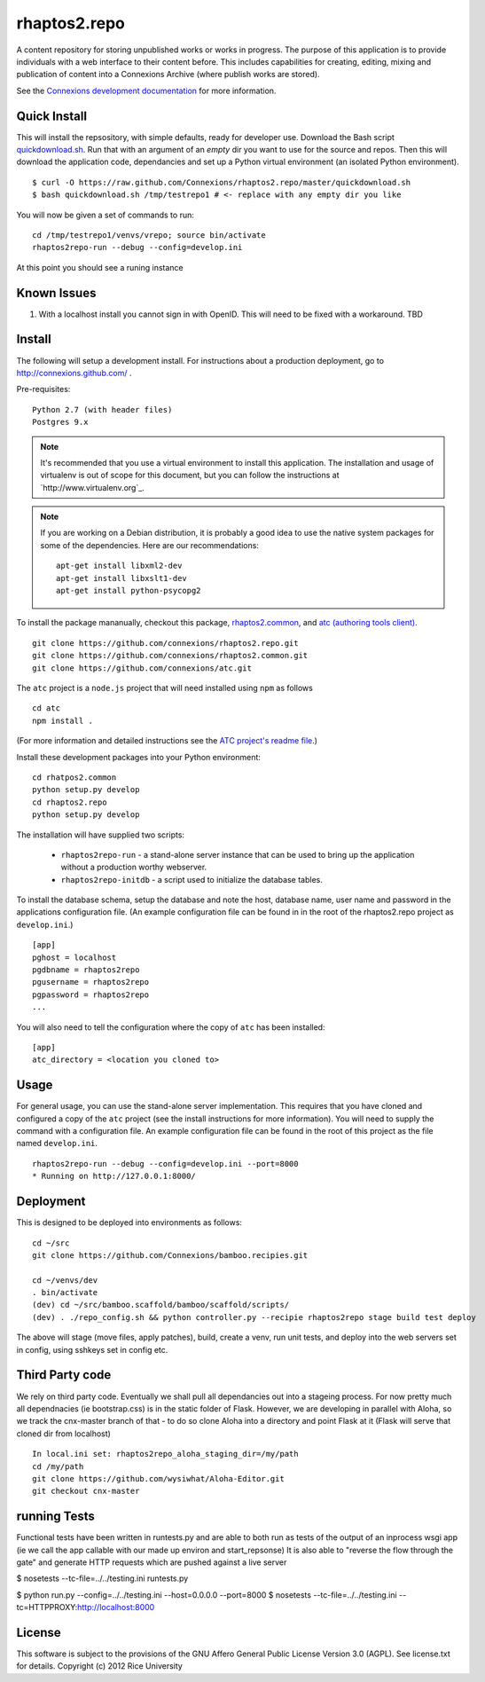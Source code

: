 =============
rhaptos2.repo
=============

A content repository for storing unpublished works or works in
progress. The purpose of this application is to provide
individuals with a web interface to their content before. This
includes capabilities for creating, editing, mixing and publication of
content into a Connexions Archive (where publish works are stored).

See the `Connexions development documentation
<http://connexions.github.com/>`_ for more information.

Quick Install 
-------------

This will install the repsository, with simple defaults, ready for developer use.
Download the Bash script
`quickdownload.sh
<https://raw.github.com/Connexions/rhaptos2.repo/master/quickdownload.sh>`_. 
Run that with an argument of an *empty* dir you want to use for the
source and repos.
Then this will download the application code, dependancies and set up
a Python virtual environment (an isolated Python environment).

::

    $ curl -O https://raw.github.com/Connexions/rhaptos2.repo/master/quickdownload.sh
    $ bash quickdownload.sh /tmp/testrepo1 # <- replace with any empty dir you like

.. If you need to make changes to quickdownload.sh, you will need to
   stop the script just before the buildvenv.sh script is run. This is
   a chicken and egg issue.
   After you have stopped the script--by commenting probably--you need
   to swap your local copy of the package in place of the cloned one
   before continuing the script--again, probably through commenting.

You will now be given a set of commands to run::

    cd /tmp/testrepo1/venvs/vrepo; source bin/activate
    rhaptos2repo-run --debug --config=develop.ini

At this point you should see a runing instance

Known Issues
------------

1. With a localhost install you cannot sign in with OpenID.  This will
   need to be fixed with a workaround. TBD

Install
-------


The following will setup a development install. For instructions about
a production deployment, go to http://connexions.github.com/ .

Pre-requisites::

     Python 2.7 (with header files)
     Postgres 9.x

.. note:: It's recommended that you use a virtual environment to
   install this application. The installation and usage of virtualenv
   is out of scope for this document, but you can follow the
   instructions at `http://www.virtualenv.org`_.

.. note:: If you are working on a Debian distribution, it is probably
   a good idea to use the native system packages for some of the
   dependencies. Here are our recommendations::
   
       apt-get install libxml2-dev
       apt-get install libxslt1-dev
       apt-get install python-psycopg2

To install the package mananually, checkout this package,
`rhaptos2.common <https://github.com/connexions/rhaptos2.common>`_,
and
`atc (authoring tools client) <https://github.com/connexions/atc>`_.

::

    git clone https://github.com/connexions/rhaptos2.repo.git
    git clone https://github.com/connexions/rhaptos2.common.git
    git clone https://github.com/connexions/atc.git

The ``atc`` project is a ``node.js`` project that will need installed
using ``npm`` as follows ::

    cd atc
    npm install .

(For more information and detailed instructions see the
`ATC project's readme file <https://github.com/connexions/atc>`_.)

Install these development packages into your Python environment::

    cd rhatpos2.common
    python setup.py develop
    cd rhaptos2.repo
    python setup.py develop

The installation will have supplied two scripts:

  * ``rhaptos2repo-run`` - a stand-alone server instance that
    can be used to bring up the application without a production
    worthy webserver.
  * ``rhaptos2repo-initdb`` - a script used to initialize the
    database tables.

To install the database schema, setup the database and note the
host, database name, user name and password in the applications
configuration file. (An example configuration file can be found in in
the root of the rhaptos2.repo project as ``develop.ini``.)

::

    [app]
    pghost = localhost
    pgdbname = rhaptos2repo
    pgusername = rhaptos2repo
    pgpassword = rhaptos2repo
    ...

You will also need to tell the configuration where the copy of ``atc``
has been installed::

    [app]
    atc_directory = <location you cloned to>

Usage
-----

For general usage, you can use the stand-alone server
implementation. This requires that you have cloned and configured a
copy of the ``atc`` project (see the install instructions for more
information). You will need to supply the command with a configuration
file. An example configuration file can be found in the root of this
project as the file named ``develop.ini``.

::

   rhaptos2repo-run --debug --config=develop.ini --port=8000
   * Running on http://127.0.0.1:8000/

Deployment
----------

This is designed to be deployed into environments as follows::

   cd ~/src  
   git clone https://github.com/Connexions/bamboo.recipies.git

   cd ~/venvs/dev
   . bin/activate
   (dev) cd ~/src/bamboo.scaffold/bamboo/scaffold/scripts/
   (dev) . ./repo_config.sh && python controller.py --recipie rhaptos2repo stage build test deploy

The above will stage (move files, apply patches), build, create a
venv, run unit tests, and deploy into the web servers set in config,
using sshkeys set in config etc.

Third Party code
----------------

We rely on third party code.  
Eventually we shall pull all dependancies out into a stageing process.
For now pretty much all dependnacies (ie bootstrap.css) is in the static folder of Flask.  However, we are developing in parallel with Aloha, 
so we track the cnx-master branch of that - to do so clone Aloha into
a directory and point Flask at it (Flask will serve that cloned dir from 
localhost) ::

  In local.ini set: rhaptos2repo_aloha_staging_dir=/my/path
  cd /my/path
  git clone https://github.com/wysiwhat/Aloha-Editor.git
  git checkout cnx-master



running Tests
-------------

Functional tests have been written in runtests.py and 
are able to both run as tests of the output of an inprocess wsgi app 
(ie we call the app callable with our made up environ and start_repsonse)
It is also able to "reverse the flow through the gate" and generate HTTP 
requests which are pushed against a live server


$ nosetests --tc-file=../../testing.ini runtests.py

$ python run.py --config=../../testing.ini --host=0.0.0.0 --port=8000
$ nosetests --tc-file=../../testing.ini --tc=HTTPPROXY:http://localhost:8000

License
-------

This software is subject to the provisions of the GNU Affero General Public License Version 3.0 (AGPL). See license.txt for details. Copyright (c) 2012 Rice University

